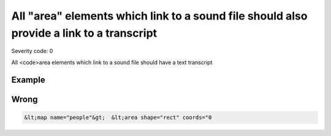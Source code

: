 ===============================
All "area" elements which link to a sound file should also provide a link to a transcript
===============================

Severity code: 0

.. php:class:: areaLinksToSoundFile


All <code>area elements which link to a sound file should have a text transcript



Example
-------
Wrong
-----

.. code-block:: html

    &lt;map name="people"&gt;  &lt;area shape="rect" coords="0
